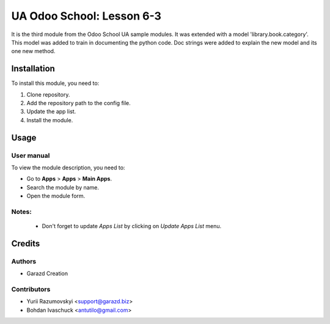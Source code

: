 ==========================
UA Odoo School: Lesson 6-3
==========================

It is the third module from the Odoo School UA sample modules.
It was extended with a model 'library.book.category'.
This model was added to train in documenting the python code.
Doc strings were added to explain the new model and its one new method.


Installation
============

To install this module, you need to:

#. Clone repository.
#. Add the repository path to the config file.
#. Update the app list.
#. Install the module.


Usage
=====

User manual
-----------

To view the module description, you need to:

* Go to **Apps** > **Apps** > **Main Apps**.

* Search the module by name.

* Open the module form.

Notes:
------

  - Don't forget to update `Apps List` by clicking on `Update Apps List` menu.

Credits
=======

Authors
-------

* Garazd Creation

Contributors
------------

* Yurii Razumovskyi <support@garazd.biz>
* Bohdan Ivaschuck <antutilo@gmail.com>